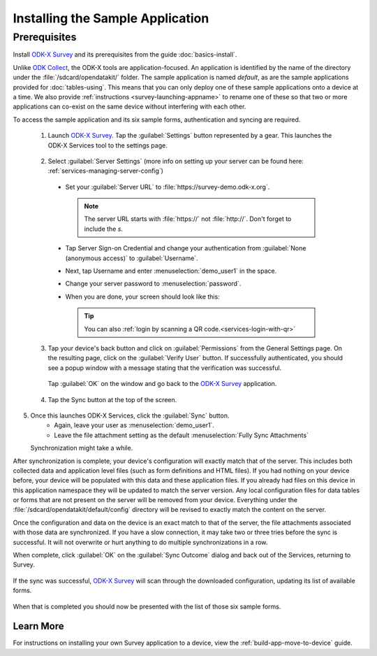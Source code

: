 Installing the Sample Application
====================================

Prerequisites
---------------

Install `ODK-X Survey <https://docs.odk-x.org/survey-using/>`_ and its prerequisites from the guide :doc:`basics-install`.

.. _survey-sample-app-install:

Unlike `ODK Collect <https://docs.getodk.org/collect-intro/>`_, the ODK-X tools are application-focused. An application is identified by the name of the directory under the :file:`/sdcard/opendatakit/` folder. The sample application is named *default*, as are the sample applications provided for :doc:`tables-using`. This means that you can only deploy one of these sample applications onto a device at a time. We also provide :ref:`instructions <survey-launching-appname>` to rename one of these so that two or more applications can co-exist on the same device without interfering with each other.

To access the sample application and its six sample forms, authentication and syncing are required.

  1. Launch `ODK-X Survey <https://docs.odk-x.org/survey-using/>`_. Tap the :guilabel:`Settings` button represented by a gear. This launches the ODK-X Services tool to the settings page.

    .. image:: /img/survey-sample-app/survey-settings-button.*
      :alt: Survey Setting Button
      :class: device-screen-vertical

  2. Select :guilabel:`Server Settings` (more info on setting up your server can be found here: :ref:`services-managing-server-config`)

    .. image:: /img/survey-sample-app/survey-server-settings.*
      :alt: Server Settings Button
      :class: device-screen-verticalsurvey

    - Set your :guilabel:`Server URL` to :file:`https://survey-demo.odk-x.org`.

      .. image:: /img/survey-sample-app/survey-server-url.*
        :alt: Server Url Setting
        :class: device-screen-verticalsurvey

      .. note::

        The server URL starts with :file:`https://` not :file:`http://`. Don't forget to include the *s*.

    - Tap Server Sign-on Credential and change your authentication from  :guilabel:`None (anonymous access)` to :guilabel:`Username`.

      .. image:: /img/survey-sample-app/survey-signon-credential.*
        :alt: Server Sign-on Credential
        :class: device-screen-verticalsurvey

    - Next, tap Username and enter :menuselection:`demo_user1` in the space.

      .. image:: /img/survey-sample-app/survey-username-settings.*
        :alt: Username settings
        :class: device-screen-verticalsurvey

    - Change your server password to :menuselection:`password`.

      .. image:: /img/survey-sample-app/survey-password-settings.*
        :alt: Password settings
        :class: device-screen-verticalsurvey

    - When you are done, your screen should look like this:

      .. image:: /img/survey-sample-app/survey-demo-server-credential.*
        :alt: Final settings picture
        :class: device-screen-vertical

      .. tip::

        You can also :ref:`login by scanning a QR code.<services-login-with-qr>`

  3. Tap your device's back button and click on :guilabel:`Permissions` from the General Settings page. On the resulting page, click on the :guilabel:`Verify User` button. If successfully authenticated, you should see a popup window with a message stating that the verification was successful.

    .. image:: /img/survey-sample-app/survey-successful-authentication.*
      :alt: Successful authentication
      :class: device-screen-vertical

    Tap :guilabel:`OK` on the window and go back to the `ODK-X Survey <https://docs.odk-x.org/survey-using/>`_ application.

  4. Tap the Sync button at the top of the screen.

  .. image:: /img/survey-sample-app/survey-demo-sync.*
    :alt: Launching Sync from Survey
    :class: device-screen-vertical

5. Once this launches ODK-X Services, click the :guilabel:`Sync` button.
    - Again, leave your user as :menuselection:`demo_user1`.
    - Leave the file attachment setting as the default :menuselection:`Fully Sync Attachments`

   .. image:: /img/survey-sample-app/survey-demo-services-sync.*
    :alt: Syncing from the demo server
    :class: device-screen-vertical

   Synchronization might take a while.

After synchronization is complete, your device's configuration will exactly match that of the server. This includes both collected data and application level files (such as form definitions and HTML files). If you had nothing on your device before, your device will be populated with this data and these application files. If you already had files on this device in this application namespace they will be updated to match the server version. Any local configuration files for data tables or forms that are not present on the server will be removed from your device. Everything under the :file:`/sdcard/opendatakit/default/config` directory will be revised to exactly match the content on the server.

Once the configuration and data on the device is an exact match to that of the server, the file attachments associated with those data are synchronized. If you have a slow connection, it may take two or three tries before the sync is successful. It will not overwrite or hurt anything to do multiple synchronizations in a row.

When complete, click :guilabel:`OK` on the :guilabel:`Sync Outcome` dialog and back out of the Services, returning to Survey.

 .. image:: /img/survey-sample-app/survey-sync-success.*
   :alt: Sync success
   :class: device-screen-vertical

If the sync was successful, `ODK-X Survey <https://docs.odk-x.org/survey-using/>`_ will scan through the downloaded configuration, updating its list of available forms.

  .. image:: /img/survey-sample-app/survey-scanning.*
    :alt: Survey Scanning Form Definitions
    :class: device-screen-vertical

When that is completed you should now be presented with the list of those six sample forms.

.. _survey-sample-app-installing-learn-more:

Learn More
~~~~~~~~~~~~~~~~~~~~

For instructions on installing your own Survey application to a device, view the :ref:`build-app-move-to-device` guide.
